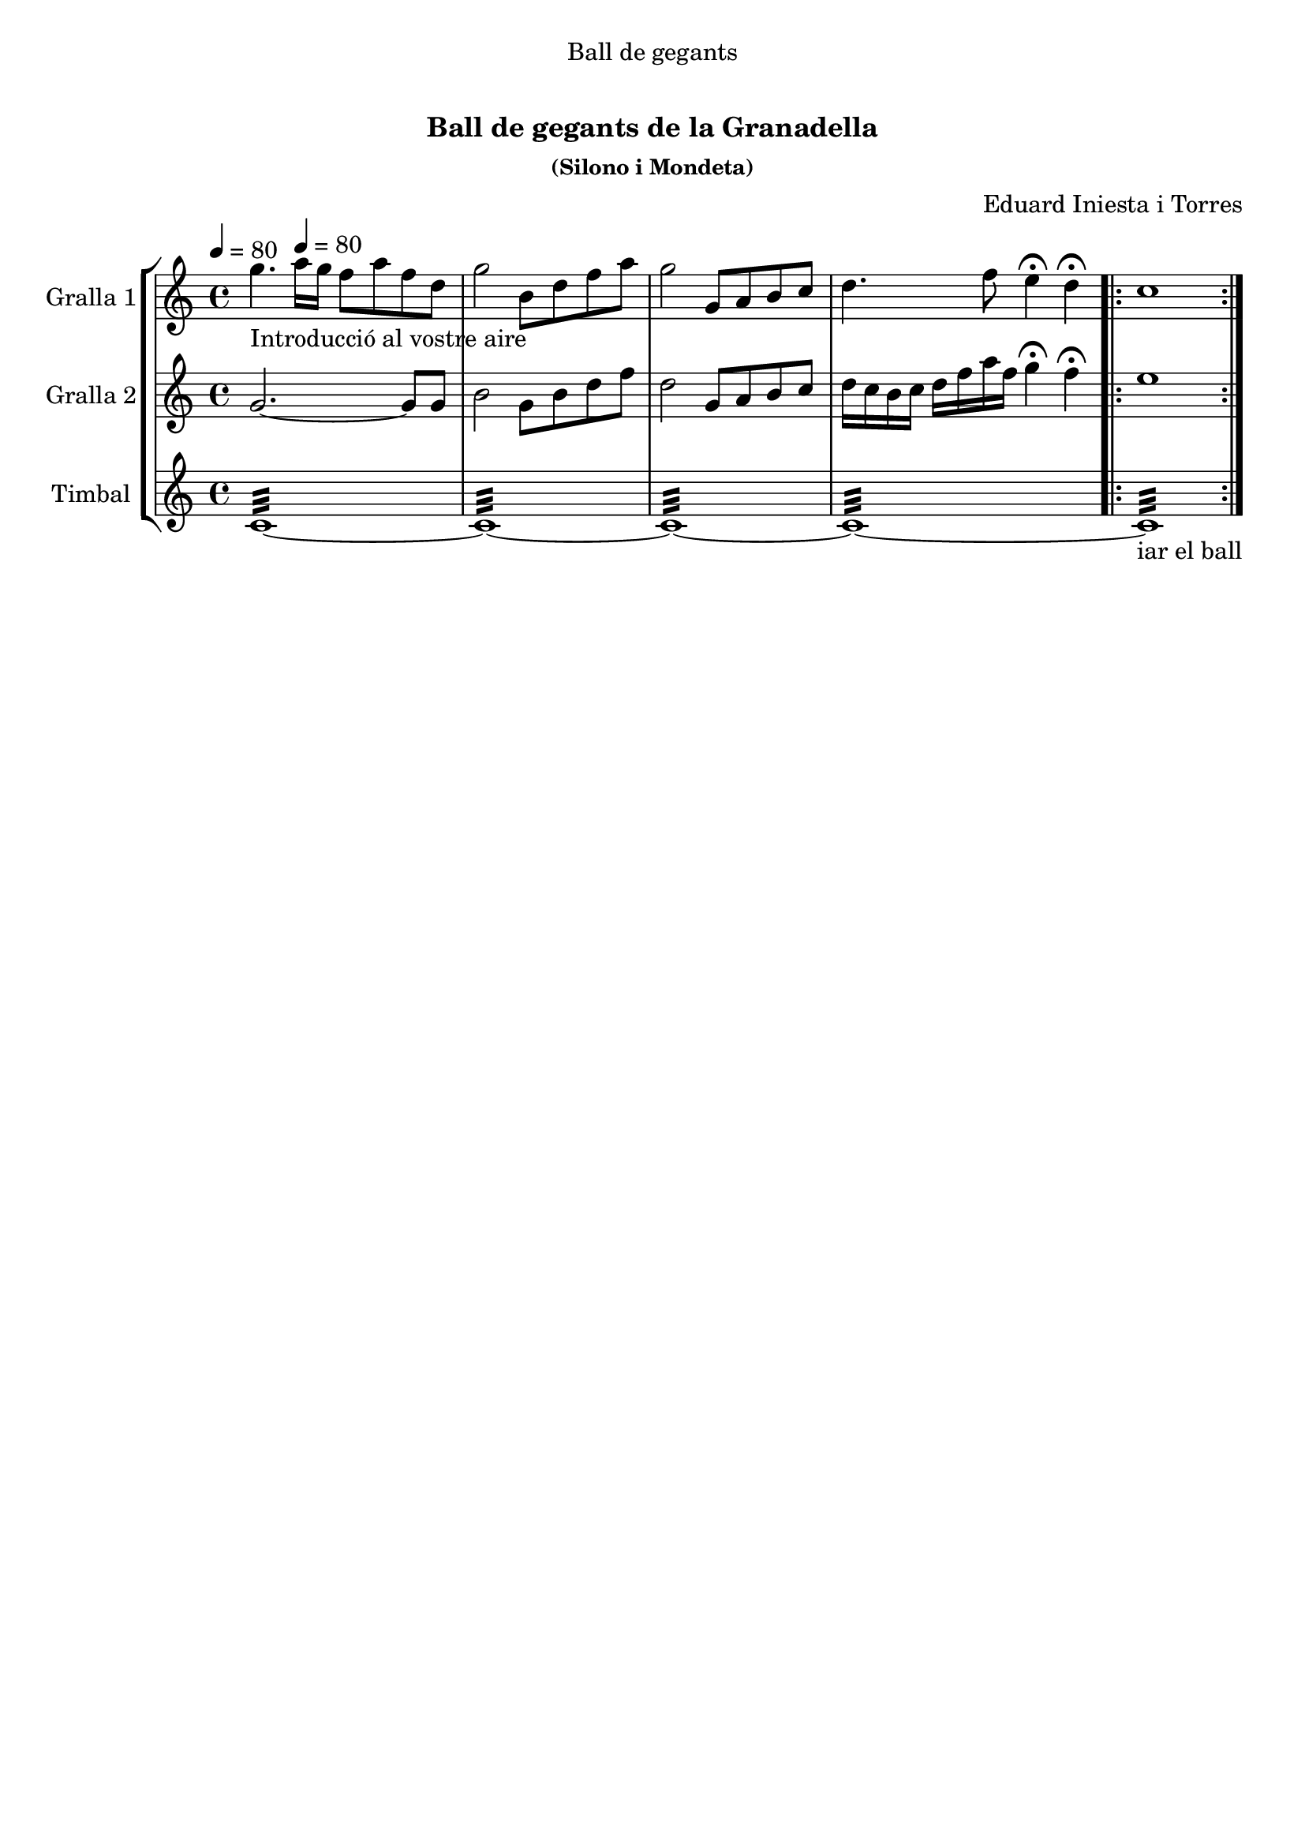\version "2.16.0"

\header {
  dedication="Ball de gegants"
  title="   "
  subtitle="Ball de gegants de la Granadella"
  subsubtitle="(Silono i Mondeta)"
  poet=""
  meter=""
  piece=""
  composer="Eduard Iniesta i Torres"
  arranger=""
  opus=""
  instrument=""
  copyright="     "
  tagline="  "
}

liniaroAa =
\relative g''
{
  \clef treble
  \key c \major
  \time 4/4
  g4. _"Introducció al vostre aire" \tempo 4 = 80 a16 g f8 a f d  |
  g2 b,8 d f a  |
  g2 g,8 a b c  |
  d4. f8 e4\fermata d\fermata  |
  %05
  \repeat volta 2 { c1  | }
}

liniaroAb =
\relative g'
{
  \tempo 4 = 80
  \clef treble
  \key c \major
  \time 4/4
  g2. ~ g8 g  |
  b2 g8 b d f  |
  d2 g,8 a b c  |
  d16 c b c d f a f g4\fermata f\fermata  |
  %05
  \repeat volta 2 { e1  | }
}

liniaroAc =
\drummode
{
  \tempo 4 = 80
  \time 4/4
  tomfl1:32 ~  |
  tomfl1:32 ~  |
  tomfl1:32 ~  |
  tomfl1:32 ~  |
  %05
  \repeat volta 2 { tomfl1:32 _"iar el ball"  | }
}

\book {

\paper {
  print-page-number = false
}

\bookpart {
  \score {
    \new StaffGroup {
      \override Score.RehearsalMark #'self-alignment-X = #LEFT
      <<
        \new Staff \with {instrumentName = #"Gralla 1" shortInstrumentName = #"G"} \liniaroAa
        \new Staff \with {instrumentName = #"Gralla 2" shortInstrumentName = #"G"} \liniaroAb
        \new Staff \with {instrumentName = #"Timbal" shortInstrumentName = #"T"} \liniaroAc
      >>
    }
    \layout {}
  }\score { \unfoldRepeats
    \new StaffGroup {
      \override Score.RehearsalMark #'self-alignment-X = #LEFT
      <<
        \new Staff \with {instrumentName = #"Gralla 1" shortInstrumentName = #"G"} \liniaroAa
        \new Staff \with {instrumentName = #"Gralla 2" shortInstrumentName = #"G"} \liniaroAb
        \new Staff \with {instrumentName = #"Timbal" shortInstrumentName = #"T"} \liniaroAc
      >>
    }
    \midi {}
  }
}

\bookpart {
  \header {instrument="Gralla 1"}
  \score {
    \new StaffGroup {
      \override Score.RehearsalMark #'self-alignment-X = #LEFT
      <<
        \new Staff \liniaroAa
      >>
    }
    \layout {}
  }\score { \unfoldRepeats
    \new StaffGroup {
      \override Score.RehearsalMark #'self-alignment-X = #LEFT
      <<
        \new Staff \liniaroAa
      >>
    }
    \midi {}
  }
}

\bookpart {
  \header {instrument="Gralla 2"}
  \score {
    \new StaffGroup {
      \override Score.RehearsalMark #'self-alignment-X = #LEFT
      <<
        \new Staff \liniaroAb
      >>
    }
    \layout {}
  }\score { \unfoldRepeats
    \new StaffGroup {
      \override Score.RehearsalMark #'self-alignment-X = #LEFT
      <<
        \new Staff \liniaroAb
      >>
    }
    \midi {}
  }
}

\bookpart {
  \header {instrument="Timbal"}
  \score {
    \new StaffGroup {
      \override Score.RehearsalMark #'self-alignment-X = #LEFT
      <<
        \new Staff \liniaroAc
      >>
    }
    \layout {}
  }\score { \unfoldRepeats
    \new StaffGroup {
      \override Score.RehearsalMark #'self-alignment-X = #LEFT
      <<
        \new Staff \liniaroAc
      >>
    }
    \midi {}
  }
}

}

\book {

\paper {
  print-page-number = false
  #(set-paper-size "a6landscape")
  #(layout-set-staff-size 14)
}

\bookpart {
  \header {instrument="Gralla 1"}
  \score {
    \new StaffGroup {
      \override Score.RehearsalMark #'self-alignment-X = #LEFT
      <<
        \new Staff \liniaroAa
      >>
    }
    \layout {}
  }
}

\bookpart {
  \header {instrument="Gralla 2"}
  \score {
    \new StaffGroup {
      \override Score.RehearsalMark #'self-alignment-X = #LEFT
      <<
        \new Staff \liniaroAb
      >>
    }
    \layout {}
  }
}

\bookpart {
  \header {instrument="Timbal"}
  \score {
    \new StaffGroup {
      \override Score.RehearsalMark #'self-alignment-X = #LEFT
      <<
        \new Staff \liniaroAc
      >>
    }
    \layout {}
  }
}

}

